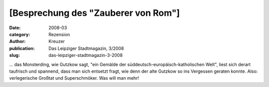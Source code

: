 [Besprechung des "Zauberer von Rom"]
====================================

:date: 2008-03
:category: Rezension
:author: Kreuzer
:publication: Das Leipziger Stadtmagazin, 3/2008
:slug: das-leipziger-stadtmagazin-3-2008

... das Monsterding, wie Gutzkow sagt, "ein Gemälde der süddeutsch-europäisch-katholischen Welt", liest sich derart taufrisch und spannend, dass man sich entsetzt fragt, wie denn der alte Gutzkow so ins Vergessen geraten konnte. Also: verlegerische Großtat und Superschmöker. Was will man mehr!
